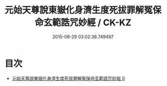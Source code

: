 #+TITLE: 元始天尊說東嶽化身濟生度死拔罪解冤保命玄範誥咒妙經 / CK-KZ

#+DATE: 2015-08-29 03:02:38.749497
* 目次
 - [[file:KR5h0010_000.txt][元始天尊說東嶽化身濟生度死拔罪解冤保命玄範誥咒妙經 0]]
